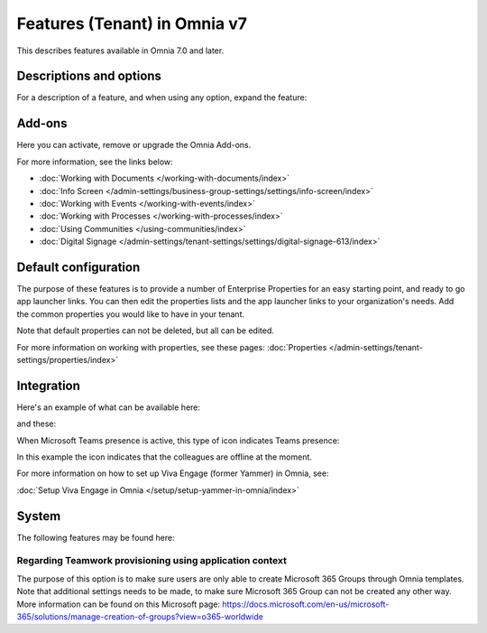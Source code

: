 Features (Tenant) in Omnia v7
=============================================

This describes features available in Omnia 7.0 and later.

Descriptions and options
*************************
For a description of a feature, and when using any option, expand the feature:

.. image:: feature-expand.png

Add-ons
*********
Here you can activate, remove or upgrade the Omnia Add-ons. 

.. image:: tenant-features-add-ons-7.png

For more information, see the links below:

+ :doc:`Working with Documents </working-with-documents/index>` 
+ :doc:`Info Screen </admin-settings/business-group-settings/settings/info-screen/index>`
+ :doc:`Working with Events </working-with-events/index>`
+ :doc:`Working with Processes </working-with-processes/index>`
+ :doc:`Using Communities </using-communities/index>`
+ :doc:`Digital Signage </admin-settings/tenant-settings/settings/digital-signage-613/index>`

Default configuration
******************************
The purpose of these features is to provide a number of Enterprise Properties for an easy starting point, and ready to go app launcher links. You can then edit the properties lists and the app launcher links to your organization's needs. Add the common properties you would like to have in your tenant.

.. image:: tenant-features-default-configuration-7.png

Note that default properties can not be deleted, but all can be edited. 

For more information on working with properties, see these pages: :doc:`Properties </admin-settings/tenant-settings/properties/index>`

Integration
*************
Here's an example of what can be available here:

.. image:: tenant-features-integration-7.png

and these:

.. image:: tenant-features-integration-7-2.png

When Microsoft Teams presence is active, this type of icon indicates Teams presence:

.. image:: teams-presence.png

In this example the icon indicates that the colleagues are offline at the moment.

For more information on how to set up Viva Engage (former Yammer) in Omnia, see:

:doc:`Setup Viva Engage in Omnia </setup/setup-yammer-in-omnia/index>` 

System
**********
The following features may be found here:

.. image:: tenant-features-system-7.png

Regarding Teamwork provisioning using application context
--------------------------------------------------------------
The purpose of this option is to make sure users are only able to create Microsoft 365 Groups through Omnia templates. Note that additional settings needs to be made, to make sure Microsoft 365 Group can not be created any other way. More information can be found on this Microsoft page: https://docs.microsoft.com/en-us/microsoft-365/solutions/manage-creation-of-groups?view=o365-worldwide

